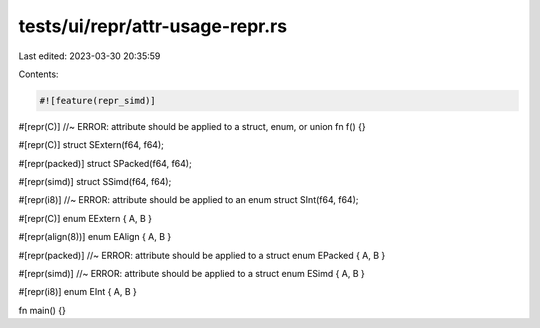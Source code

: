 tests/ui/repr/attr-usage-repr.rs
================================

Last edited: 2023-03-30 20:35:59

Contents:

.. code-block:: rs

    #![feature(repr_simd)]

#[repr(C)] //~ ERROR: attribute should be applied to a struct, enum, or union
fn f() {}

#[repr(C)]
struct SExtern(f64, f64);

#[repr(packed)]
struct SPacked(f64, f64);

#[repr(simd)]
struct SSimd(f64, f64);

#[repr(i8)] //~ ERROR: attribute should be applied to an enum
struct SInt(f64, f64);

#[repr(C)]
enum EExtern { A, B }

#[repr(align(8))]
enum EAlign { A, B }

#[repr(packed)] //~ ERROR: attribute should be applied to a struct
enum EPacked { A, B }

#[repr(simd)] //~ ERROR: attribute should be applied to a struct
enum ESimd { A, B }

#[repr(i8)]
enum EInt { A, B }

fn main() {}



